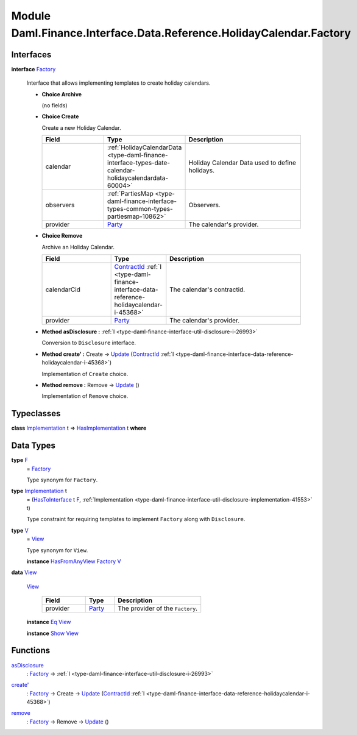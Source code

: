 .. Copyright (c) 2022 Digital Asset (Switzerland) GmbH and/or its affiliates. All rights reserved.
.. SPDX-License-Identifier: Apache-2.0

.. _module-daml-finance-interface-data-reference-holidaycalendar-factory-22148:

Module Daml.Finance.Interface.Data.Reference.HolidayCalendar.Factory
====================================================================

Interfaces
----------

.. _type-daml-finance-interface-data-reference-holidaycalendar-factory-factory-18729:

**interface** `Factory <type-daml-finance-interface-data-reference-holidaycalendar-factory-factory-18729_>`_

  Interface that allows implementing templates to create holiday calendars\.

  + **Choice Archive**

    (no fields)

  + **Choice Create**

    Create a new Holiday Calendar\.

    .. list-table::
       :widths: 15 10 30
       :header-rows: 1

       * - Field
         - Type
         - Description
       * - calendar
         - :ref:`HolidayCalendarData <type-daml-finance-interface-types-date-calendar-holidaycalendardata-60004>`
         - Holiday Calendar Data used to define holidays\.
       * - observers
         - :ref:`PartiesMap <type-daml-finance-interface-types-common-types-partiesmap-10862>`
         - Observers\.
       * - provider
         - `Party <https://docs.daml.com/daml/stdlib/Prelude.html#type-da-internal-lf-party-57932>`_
         - The calendar's provider\.

  + **Choice Remove**

    Archive an Holiday Calendar\.

    .. list-table::
       :widths: 15 10 30
       :header-rows: 1

       * - Field
         - Type
         - Description
       * - calendarCid
         - `ContractId <https://docs.daml.com/daml/stdlib/Prelude.html#type-da-internal-lf-contractid-95282>`_ :ref:`I <type-daml-finance-interface-data-reference-holidaycalendar-i-45368>`
         - The calendar's contractid\.
       * - provider
         - `Party <https://docs.daml.com/daml/stdlib/Prelude.html#type-da-internal-lf-party-57932>`_
         - The calendar's provider\.

  + **Method asDisclosure \:** :ref:`I <type-daml-finance-interface-util-disclosure-i-26993>`

    Conversion to ``Disclosure`` interface\.

  + **Method create' \:** Create \-\> `Update <https://docs.daml.com/daml/stdlib/Prelude.html#type-da-internal-lf-update-68072>`_ (`ContractId <https://docs.daml.com/daml/stdlib/Prelude.html#type-da-internal-lf-contractid-95282>`_ :ref:`I <type-daml-finance-interface-data-reference-holidaycalendar-i-45368>`)

    Implementation of ``Create`` choice\.

  + **Method remove \:** Remove \-\> `Update <https://docs.daml.com/daml/stdlib/Prelude.html#type-da-internal-lf-update-68072>`_ ()

    Implementation of ``Remove`` choice\.

Typeclasses
-----------

.. _class-daml-finance-interface-data-reference-holidaycalendar-factory-hasimplementation-72090:

**class** `Implementation <type-daml-finance-interface-data-reference-holidaycalendar-factory-implementation-33922_>`_ t \=\> `HasImplementation <class-daml-finance-interface-data-reference-holidaycalendar-factory-hasimplementation-72090_>`_ t **where**


Data Types
----------

.. _type-daml-finance-interface-data-reference-holidaycalendar-factory-f-7191:

**type** `F <type-daml-finance-interface-data-reference-holidaycalendar-factory-f-7191_>`_
  \= `Factory <type-daml-finance-interface-data-reference-holidaycalendar-factory-factory-18729_>`_

  Type synonym for ``Factory``\.

.. _type-daml-finance-interface-data-reference-holidaycalendar-factory-implementation-33922:

**type** `Implementation <type-daml-finance-interface-data-reference-holidaycalendar-factory-implementation-33922_>`_ t
  \= (`HasToInterface <https://docs.daml.com/daml/stdlib/Prelude.html#class-da-internal-interface-hastointerface-68104>`_ t `F <type-daml-finance-interface-data-reference-holidaycalendar-factory-f-7191_>`_, :ref:`Implementation <type-daml-finance-interface-util-disclosure-implementation-41553>` t)

  Type constraint for requiring templates to implement ``Factory`` along with ``Disclosure``\.

.. _type-daml-finance-interface-data-reference-holidaycalendar-factory-v-76711:

**type** `V <type-daml-finance-interface-data-reference-holidaycalendar-factory-v-76711_>`_
  \= `View <type-daml-finance-interface-data-reference-holidaycalendar-factory-view-11773_>`_

  Type synonym for ``View``\.

  **instance** `HasFromAnyView <https://docs.daml.com/daml/stdlib/DA-Internal-Interface-AnyView.html#class-da-internal-interface-anyview-hasfromanyview-30108>`_ `Factory <type-daml-finance-interface-data-reference-holidaycalendar-factory-factory-18729_>`_ `V <type-daml-finance-interface-data-reference-holidaycalendar-factory-v-76711_>`_

.. _type-daml-finance-interface-data-reference-holidaycalendar-factory-view-11773:

**data** `View <type-daml-finance-interface-data-reference-holidaycalendar-factory-view-11773_>`_

  .. _constr-daml-finance-interface-data-reference-holidaycalendar-factory-view-48120:

  `View <constr-daml-finance-interface-data-reference-holidaycalendar-factory-view-48120_>`_

    .. list-table::
       :widths: 15 10 30
       :header-rows: 1

       * - Field
         - Type
         - Description
       * - provider
         - `Party <https://docs.daml.com/daml/stdlib/Prelude.html#type-da-internal-lf-party-57932>`_
         - The provider of the ``Factory``\.

  **instance** `Eq <https://docs.daml.com/daml/stdlib/Prelude.html#class-ghc-classes-eq-22713>`_ `View <type-daml-finance-interface-data-reference-holidaycalendar-factory-view-11773_>`_

  **instance** `Show <https://docs.daml.com/daml/stdlib/Prelude.html#class-ghc-show-show-65360>`_ `View <type-daml-finance-interface-data-reference-holidaycalendar-factory-view-11773_>`_

Functions
---------

.. _function-daml-finance-interface-data-reference-holidaycalendar-factory-asdisclosure-33449:

`asDisclosure <function-daml-finance-interface-data-reference-holidaycalendar-factory-asdisclosure-33449_>`_
  \: `Factory <type-daml-finance-interface-data-reference-holidaycalendar-factory-factory-18729_>`_ \-\> :ref:`I <type-daml-finance-interface-util-disclosure-i-26993>`

.. _function-daml-finance-interface-data-reference-holidaycalendar-factory-createtick-13624:

`create' <function-daml-finance-interface-data-reference-holidaycalendar-factory-createtick-13624_>`_
  \: `Factory <type-daml-finance-interface-data-reference-holidaycalendar-factory-factory-18729_>`_ \-\> Create \-\> `Update <https://docs.daml.com/daml/stdlib/Prelude.html#type-da-internal-lf-update-68072>`_ (`ContractId <https://docs.daml.com/daml/stdlib/Prelude.html#type-da-internal-lf-contractid-95282>`_ :ref:`I <type-daml-finance-interface-data-reference-holidaycalendar-i-45368>`)

.. _function-daml-finance-interface-data-reference-holidaycalendar-factory-remove-77404:

`remove <function-daml-finance-interface-data-reference-holidaycalendar-factory-remove-77404_>`_
  \: `Factory <type-daml-finance-interface-data-reference-holidaycalendar-factory-factory-18729_>`_ \-\> Remove \-\> `Update <https://docs.daml.com/daml/stdlib/Prelude.html#type-da-internal-lf-update-68072>`_ ()
